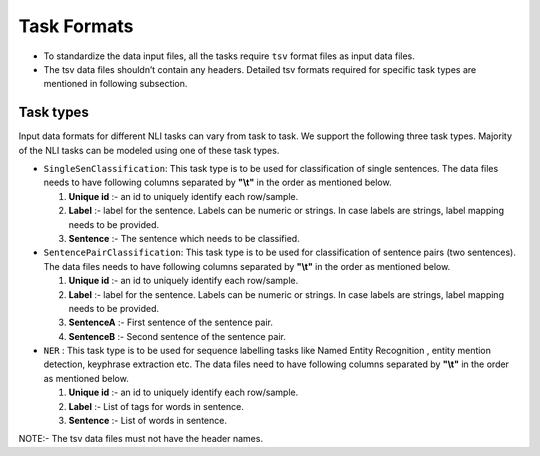 Task Formats
============

- To standardize the data input files, all the tasks require ``tsv`` format files as input data files.
- The tsv data files shouldn’t contain any headers. Detailed tsv formats required for specific task types are mentioned in following subsection.

Task types
----------
Input data formats for different NLI tasks can vary from task to task. We support the following three task types.
Majority of the NLI tasks can be modeled using one of these task types.

- ``SingleSenClassification``: This task type is to be used for classification of single sentences. The data files needs to have following columns separated by **"\\t"** 
  in the order as mentioned below.

  1. **Unique id** :- an id to uniquely identify each row/sample.
  2. **Label** :- label for the sentence. Labels can be numeric or strings. In case labels are strings, label mapping needs to be provided.
  3. **Sentence** :- The sentence which needs to be classified.

- ``SentencePairClassification``: This task type is to be used for classification of sentence pairs (two sentences). The data files needs to have following columns separated by **"\\t"** 
  in the order as mentioned below.

  1. **Unique id** :- an id to uniquely identify each row/sample.
  2. **Label** :- label for the sentence. Labels can be numeric or strings. In case labels are strings, label mapping needs to be provided.
  3. **SentenceA** :-  First sentence of the sentence pair.
  4. **SentenceB** :- Second sentence of the sentence pair.

- ``NER`` : This task type is to be used for sequence labelling tasks like Named Entity Recognition , entity mention detection, keyphrase extraction etc. The data files need to have following columns separated by **"\\t"** in the order as mentioned below.

  1. **Unique id** :- an id to uniquely identify each row/sample. 
  2. **Label** :- List of tags for words in sentence.
  3. **Sentence** :- List of words in sentence.



NOTE:- The tsv data files must not have the header names.




